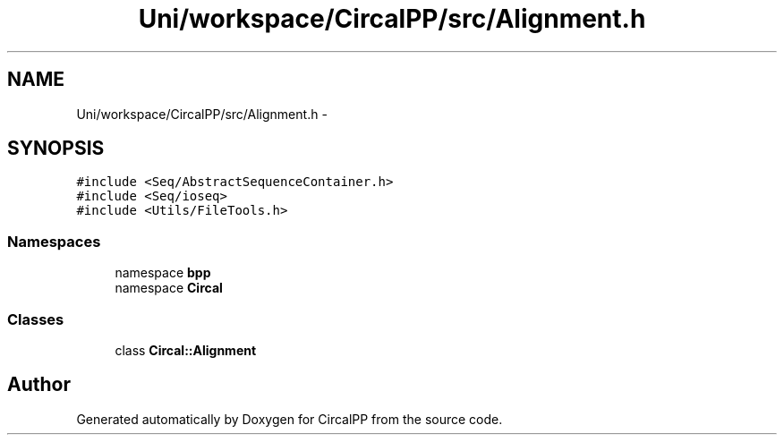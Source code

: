 .TH "Uni/workspace/CircalPP/src/Alignment.h" 3 "24 Feb 2008" "Version 0.1" "CircalPP" \" -*- nroff -*-
.ad l
.nh
.SH NAME
Uni/workspace/CircalPP/src/Alignment.h \- 
.SH SYNOPSIS
.br
.PP
\fC#include <Seq/AbstractSequenceContainer.h>\fP
.br
\fC#include <Seq/ioseq>\fP
.br
\fC#include <Utils/FileTools.h>\fP
.br

.SS "Namespaces"

.in +1c
.ti -1c
.RI "namespace \fBbpp\fP"
.br
.ti -1c
.RI "namespace \fBCircal\fP"
.br
.in -1c
.SS "Classes"

.in +1c
.ti -1c
.RI "class \fBCircal::Alignment\fP"
.br
.in -1c
.SH "Author"
.PP 
Generated automatically by Doxygen for CircalPP from the source code.
